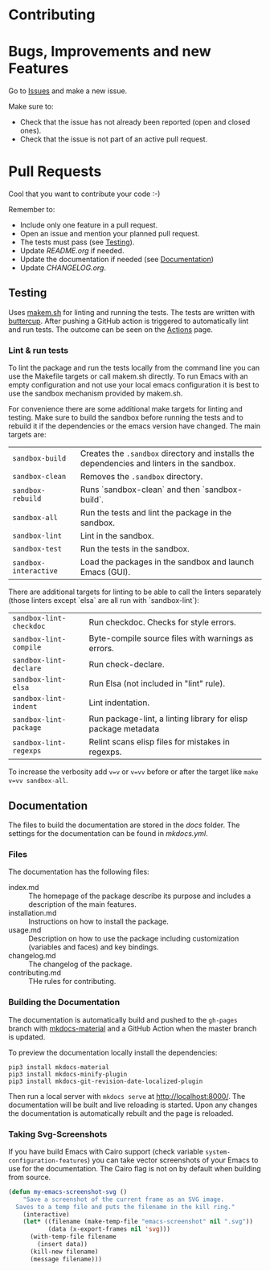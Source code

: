 #+STARTUP: showall

* Contributing

* Bugs, Improvements and new Features

Go to [[https://github.com/hubisan/emacs-template-package/issues][Issues]] and make a new issue.

Make sure to:

- Check that the issue has not already been reported (open and closed ones).
- Check that the issue is not part of an active pull request.

* Pull Requests

Cool that you want to contribute your code :-)

Remember to:

- Include only one feature in a pull request.
- Open an issue and mention your planned pull request.
- The tests must pass (see [[#testing][Testing]]).
- Update [[README.org]] if needed.
- Update the documentation if needed (see [[#documentation][Documentation]])
- Update [[CHANGELOG.org]].

** Testing

Uses [[https://github.com/alphapapa/makem.sh][makem.sh]] for linting and running
the tests. The tests are written with
[[https://github.com/jorgenschaefer/emacs-buttercup][buttercup]]. After pushing
a GitHub action is triggered to automatically lint and run tests. The outcome
can be seen on the
[[https://github.com/hubisan/emacs-template-package/actions][Actions]] page.

*** Lint & run tests

To lint the package and run the tests locally from the command line you can use
the Makefile targets or call makem.sh directly. To run Emacs with an empty
configuration and not use your local emacs configuration it is best to use the
sandbox mechanism provided by makem.sh.

For convenience there are some additional make targets for linting and testing.
Make sure to build the sandbox before running the tests and to rebuild it if the
dependencies or the emacs version have changed. The main targets are:

| ~sandbox-build~       | Creates the ~.sandbox~ directory and installs the dependencies and linters in the sandbox. |
| ~sandbox-clean~       | Removes the ~.sandbox~ directory.                                                          |
| ~sandbox-rebuild~     | Runs `sandbox-clean` and then `sandbox-build`.                                             |
| ~sandbox-all~         | Run the tests and lint the package in the sandbox.                                         |
| ~sandbox-lint~        | Lint in the sandbox.                                                                       |
| ~sandbox-test~        | Run the tests in the sandbox.                                                              |
| ~sandbox-interactive~ | Load the packages in the sandbox and launch Emacs (GUI).                                   |

There are additional targets for linting to be able to call the linters
separately (those linters except `elsa` are all run with `sandbox-lint`):

| ~sandbox-lint-checkdoc~ | Run checkdoc. Checks for style errors.                         |
| ~sandbox-lint-compile~  | Byte-compile source files with warnings as errors.             |
| ~sandbox-lint-declare~  | Run check-declare.                                             |
| ~sandbox-lint-elsa~     | Run Elsa (not included in "lint" rule).                        |
| ~sandbox-lint-indent~   | Lint indentation.                                              |
| ~sandbox-lint-package~  | Run package-lint, a linting library for elisp package metadata |
| ~sandbox-lint-regexps~  | Relint scans elisp files for mistakes in regexps.              |

To increase the verbosity add ~v=v~ or ~v=vv~ before or after the target like
~make v=vv sandbox-all~.

** Documentation

The files to build the documentation are stored in the [[docs]] folder. The
settings for the documentation can be found in [[mkdocs.yml]].

*** Files

The documentation has the following files:

- index.md :: The homepage of the package describe its purpose and includes a
  description of the main features.
- installation.md :: Instructions on how to install the package.
- usage.md :: Description on how to use the package including customization
  (variables and faces) and key bindings.
- changelog.md :: The changelog of the package.
- contributing.md :: THe rules for contributing.

*** Building the Documentation

The documentation is automatically build and pushed to the =gh-pages= branch
with [[https://squidfunk.github.io/mkdocs-material/][mkdocs-material]] and a
GitHub Action when the master branch is updated.

To preview the documentation locally install the dependencies:

#+BEGIN_SRC shell
  pip3 install mkdocs-material
  pip3 install mkdocs-minify-plugin
  pip3 install mkdocs-git-revision-date-localized-plugin
#+END_SRC

Then run a local server with ~mkdocs serve~ at http://localhost:8000/. The
documentation will be built and live reloading is started. Upon any changes the
documentation is automatically rebuilt and the page is reloaded.

*** Taking Svg-Screenshots

If you have build Emacs with Cairo support (check variable
~system-configuration-features~) you can take vector screenshots of your Emacs
to use for the documentation. The Cairo flag is not on by default when building
from source.

#+BEGIN_SRC emacs-lisp
  (defun my-emacs-screenshot-svg ()
      "Save a screenshot of the current frame as an SVG image.
    Saves to a temp file and puts the filename in the kill ring."
      (interactive)
      (let* ((filename (make-temp-file "emacs-screenshot" nil ".svg"))
             (data (x-export-frames nil 'svg)))
        (with-temp-file filename
          (insert data))
        (kill-new filename)
        (message filename)))
#+END_SRC
